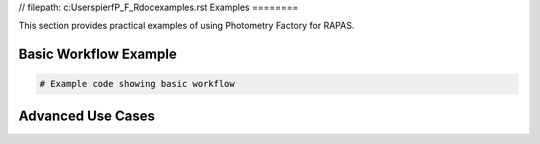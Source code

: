 // filepath: c:\Users\pierf\P_F_R\doc\examples.rst
Examples
========

This section provides practical examples of using Photometry Factory for RAPAS.

Basic Workflow Example
---------------------

.. code-block:: python
    
    # Example code showing basic workflow
    
Advanced Use Cases
----------------

.. Add examples of advanced usage scenarios